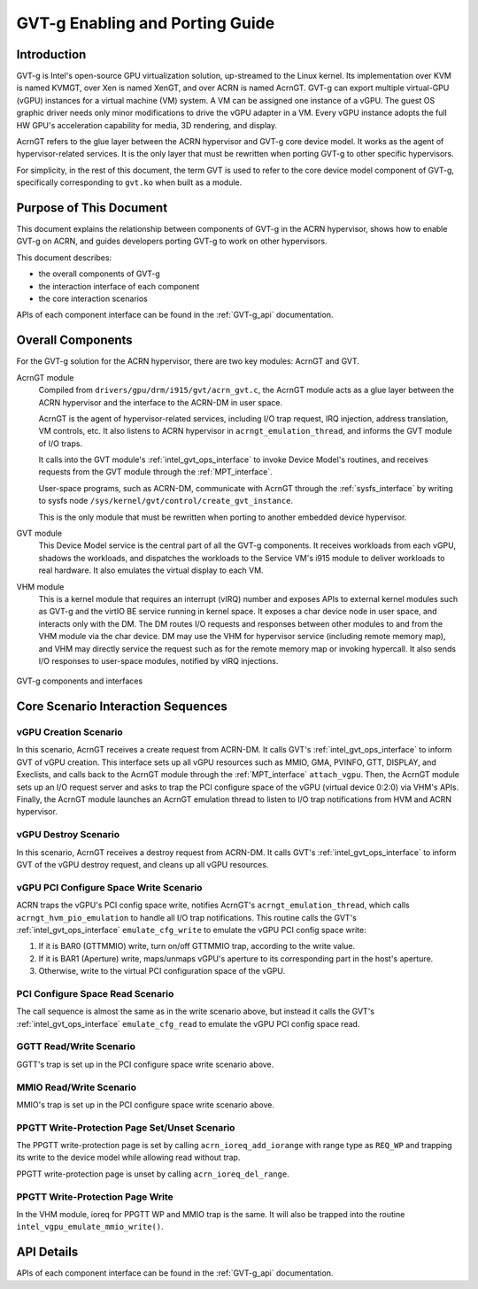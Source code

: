 .. _GVT-g-porting:

GVT-g Enabling and Porting Guide
################################

Introduction
************

GVT-g is Intel's open-source GPU virtualization solution, up-streamed to
the Linux kernel. Its implementation over KVM is named KVMGT, over Xen
is named XenGT, and over ACRN is named AcrnGT. GVT-g can export multiple
virtual-GPU (vGPU) instances for a virtual machine (VM) system. A VM can be
assigned one instance of a vGPU. The guest OS graphic driver needs only
minor modifications to drive the vGPU adapter in a VM. Every vGPU instance
adopts the full HW GPU's acceleration capability for media, 3D rendering,
and display.

AcrnGT refers to the glue layer between the ACRN hypervisor and GVT-g
core device model. It works as the agent of hypervisor-related services.
It is the only layer that must be rewritten when porting GVT-g to other
specific hypervisors.

For simplicity, in the rest of this document, the term GVT is used to refer
to the core device model component of GVT-g, specifically corresponding to
``gvt.ko`` when built as a module.

Purpose of This Document
************************

This document explains the relationship between components of GVT-g in the
ACRN hypervisor, shows how to enable GVT-g on ACRN, and guides developers
porting GVT-g to work on other hypervisors.

This document describes:

-  the overall components of GVT-g
-  the interaction interface of each component
-  the core interaction scenarios

APIs of each component interface can be found in the :ref:`GVT-g_api`
documentation.


Overall Components
******************

For the GVT-g solution for the ACRN  hypervisor, there are two key modules:
AcrnGT and GVT.

AcrnGT module
  Compiled from ``drivers/gpu/drm/i915/gvt/acrn_gvt.c``, the AcrnGT
  module acts as a glue layer between the ACRN hypervisor and the
  interface to the ACRN-DM in user space.

  AcrnGT is the agent of hypervisor-related services, including I/O trap
  request, IRQ injection, address translation, VM controls, etc. It also
  listens to ACRN hypervisor in ``acrngt_emulation_thread``, and informs the
  GVT module of I/O traps.

  It calls into the GVT module's :ref:`intel_gvt_ops_interface` to invoke
  Device Model's routines, and receives requests from the GVT module through
  the :ref:`MPT_interface`.

  User-space programs, such as ACRN-DM, communicate with AcrnGT through
  the :ref:`sysfs_interface` by writing to sysfs node
  ``/sys/kernel/gvt/control/create_gvt_instance``.

  This is the only module that must be rewritten when porting to another
  embedded device hypervisor.

GVT module
  This Device Model service is the central part of all the GVT-g components.
  It receives workloads from each vGPU, shadows the workloads, and
  dispatches the workloads to the Service VM's i915 module to deliver
  workloads to real hardware. It also emulates the virtual display to each VM.

VHM module
  This is a kernel module that requires an interrupt (vIRQ) number and
  exposes APIs to external kernel modules such as GVT-g and the
  virtIO BE service running in kernel space. It exposes a char device node
  in user space, and interacts only with the DM. The DM routes I/O requests
  and responses between other modules to and from the VHM module via the
  char device. DM may use the VHM for hypervisor service (including remote
  memory map), and VHM may directly service the request such as for the
  remote memory map or invoking hypercall. It also sends I/O responses to
  user-space modules, notified by vIRQ injections.


.. figure:: images/GVT-g-porting-image1.png
   :width: 700px
   :align: center
   :name: GVT-g_components

   GVT-g components and interfaces

Core Scenario Interaction Sequences
***********************************


vGPU Creation Scenario
======================

In this scenario, AcrnGT receives a create request from ACRN-DM. It calls
GVT's :ref:`intel_gvt_ops_interface` to inform GVT of vGPU creation. This
interface sets up all vGPU resources such as MMIO, GMA, PVINFO, GTT,
DISPLAY, and Execlists, and calls back to the AcrnGT module through the
:ref:`MPT_interface` ``attach_vgpu``. Then, the AcrnGT module sets up an
I/O request server and asks to trap the PCI configure space of the vGPU
(virtual device 0:2:0) via VHM's APIs. Finally, the AcrnGT module launches
an AcrnGT emulation thread to listen to I/O trap notifications from HVM and
ACRN hypervisor.

vGPU Destroy Scenario
=====================

In this scenario, AcrnGT receives a destroy request from ACRN-DM. It calls
GVT's :ref:`intel_gvt_ops_interface` to inform GVT of the vGPU destroy
request, and cleans up all vGPU resources.

vGPU PCI Configure Space Write Scenario
=======================================

ACRN traps the vGPU's PCI config space write, notifies AcrnGT's
``acrngt_emulation_thread``, which calls ``acrngt_hvm_pio_emulation`` to
handle all I/O trap notifications. This routine calls the GVT's
:ref:`intel_gvt_ops_interface` ``emulate_cfg_write`` to emulate the vGPU PCI
config space write:

#. If it is BAR0 (GTTMMIO) write, turn on/off GTTMMIO trap, according to
   the write value.
#. If it is BAR1 (Aperture) write, maps/unmaps vGPU's aperture to its
   corresponding part in the host's aperture.
#. Otherwise, write to the virtual PCI configuration space of the vGPU.

PCI Configure Space Read Scenario
=================================

The call sequence is almost the same as in the write scenario above, but
instead it calls the GVT's :ref:`intel_gvt_ops_interface`
``emulate_cfg_read`` to emulate the vGPU PCI config space read.

GGTT Read/Write Scenario
========================

GGTT's trap is set up in the PCI configure space write scenario above.

MMIO Read/Write Scenario
========================

MMIO's trap is set up in the PCI configure space write scenario above.

PPGTT Write-Protection Page Set/Unset Scenario
==============================================

The PPGTT write-protection page is set by calling ``acrn_ioreq_add_iorange``
with range type as ``REQ_WP`` and trapping its write to the device model
while allowing read without trap.

PPGTT write-protection page is unset by calling ``acrn_ioreq_del_range``.

PPGTT Write-Protection Page Write
=================================

In the VHM module, ioreq for PPGTT WP and MMIO trap is the same. It will
also be trapped into the routine ``intel_vgpu_emulate_mmio_write()``.

API Details
***********

APIs of each component interface can be found in the :ref:`GVT-g_api`
documentation.
